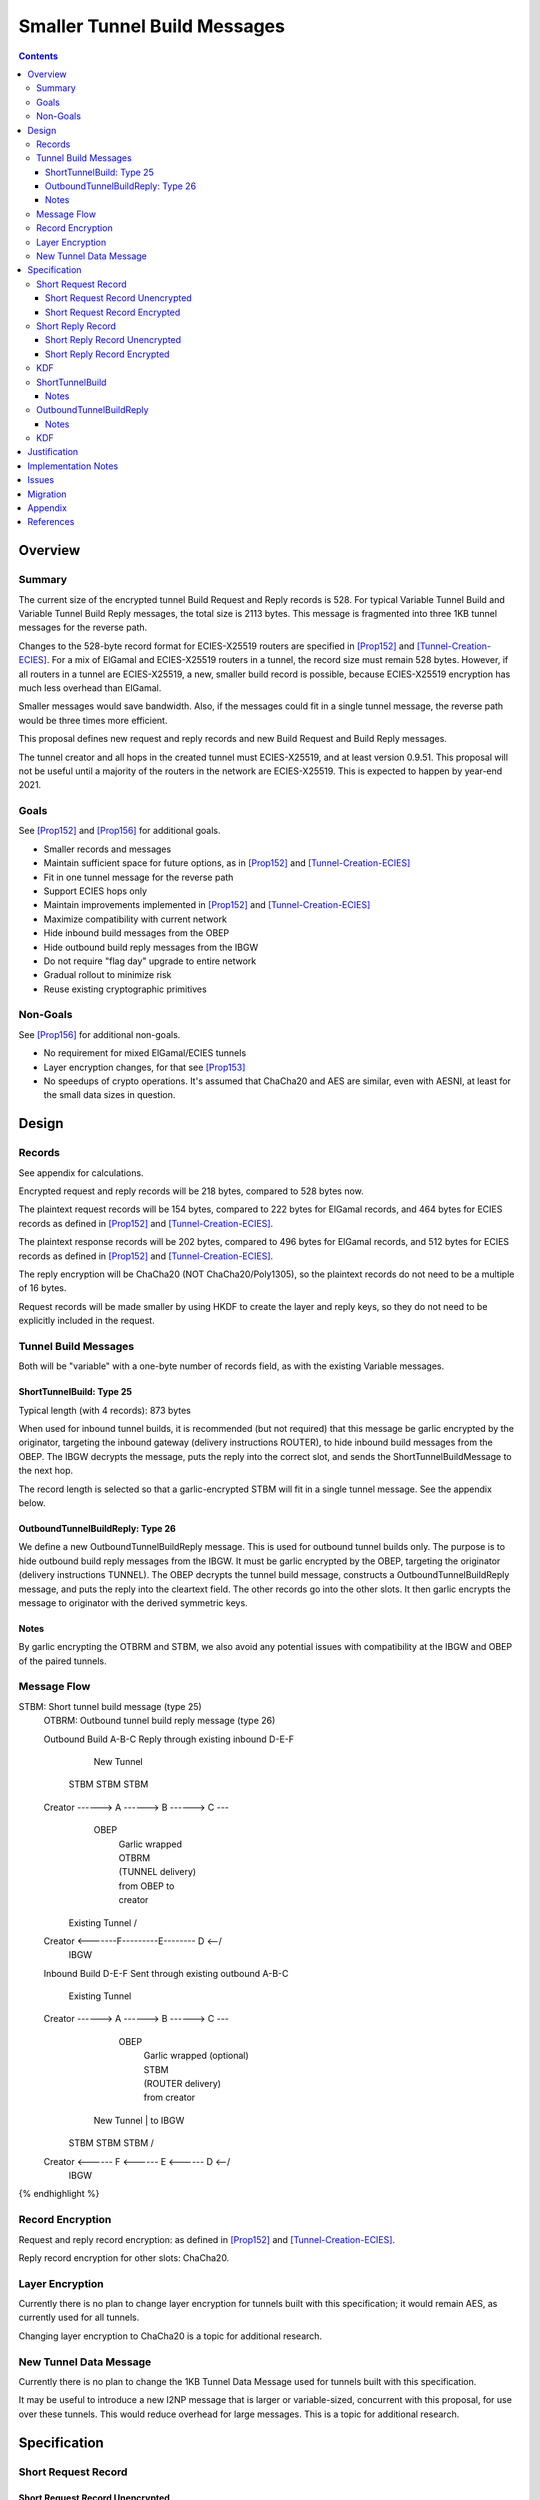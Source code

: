 ========================================
Smaller Tunnel Build Messages
========================================
.. meta::
    :author: zzz, orignal
    :created: 2020-10-09
    :thread: http://zzz.i2p/topics/2957
    :lastupdated: 2021-07-28
    :status: Open
    :target: 0.9.51

.. contents::



Overview
========


Summary
-------

The current size of the encrypted tunnel Build Request and Reply records is 528.
For typical Variable Tunnel Build and Variable Tunnel Build Reply messages,
the total size is 2113 bytes. This message is fragmented into three 1KB tunnel
messages for the reverse path.

Changes to the 528-byte record format for ECIES-X25519 routers are specified in [Prop152]_ and [Tunnel-Creation-ECIES]_.
For a mix of ElGamal and ECIES-X25519 routers in a tunnel, the record size must remain
528 bytes. However, if all routers in a tunnel are ECIES-X25519, a new, smaller
build record is possible, because ECIES-X25519 encryption has much less overhead
than ElGamal.

Smaller messages would save bandwidth. Also, if the messages could fit in a
single tunnel message, the reverse path would be three times more efficient.

This proposal defines new request and reply records and new Build Request and Build Reply messages.

The tunnel creator and all hops in the created tunnel must ECIES-X25519, and at least version 0.9.51.
This proposal will not be useful until a majority of the routers in the network are ECIES-X25519.
This is expected to happen by year-end 2021.


Goals
-----

See [Prop152]_ and [Prop156]_ for additional goals.

- Smaller records and messages
- Maintain sufficient space for future options, as in [Prop152]_ and [Tunnel-Creation-ECIES]_
- Fit in one tunnel message for the reverse path
- Support ECIES hops only
- Maintain improvements implemented in [Prop152]_ and [Tunnel-Creation-ECIES]_
- Maximize compatibility with current network
- Hide inbound build messages from the OBEP
- Hide outbound build reply messages from the IBGW
- Do not require "flag day" upgrade to entire network
- Gradual rollout to minimize risk
- Reuse existing cryptographic primitives


Non-Goals
-----------

See [Prop156]_ for additional non-goals.

- No requirement for mixed ElGamal/ECIES tunnels
- Layer encryption changes, for that see [Prop153]_
- No speedups of crypto operations. It's assumed that ChaCha20 and AES are similar,
  even with AESNI, at least for the small data sizes in question.


Design
======


Records
-------------------------------

See appendix for calculations.

Encrypted request and reply records will be 218 bytes, compared to 528 bytes now.

The plaintext request records will be 154 bytes,
compared to 222 bytes for ElGamal records,
and 464 bytes for ECIES records as defined in [Prop152]_ and [Tunnel-Creation-ECIES]_.

The plaintext response records will be 202 bytes,
compared to 496 bytes for ElGamal records,
and 512 bytes for ECIES records as defined in [Prop152]_ and [Tunnel-Creation-ECIES]_.

The reply encryption will be ChaCha20 (NOT ChaCha20/Poly1305),
so the plaintext records do not need to be a multiple of 16 bytes.

Request records will be made smaller by using HKDF to create the
layer and reply keys, so they do not need to be explicitly included in the request.


Tunnel Build Messages
-----------------------

Both will be "variable" with a one-byte number of records field,
as with the existing Variable messages.

ShortTunnelBuild: Type 25
````````````````````````````````

Typical length (with 4 records): 873 bytes

When used for inbound tunnel builds,
it is recommended (but not required) that this message be garlic encrypted by the originator,
targeting the inbound gateway (delivery instructions ROUTER),
to hide inbound build messages from the OBEP.
The IBGW decrypts the message,
puts the reply into the correct slot,
and sends the ShortTunnelBuildMessage to the next hop.

The record length is selected so that a garlic-encrypted STBM will fit
in a single tunnel message. See the appendix below.



OutboundTunnelBuildReply: Type 26
``````````````````````````````````````

We define a new OutboundTunnelBuildReply message.
This is used for outbound tunnel builds only.
The purpose is to hide outbound build reply messages from the IBGW.
It must be garlic encrypted by the OBEP, targeting the originator
(delivery instructions TUNNEL).
The OBEP decrypts the tunnel build message,
constructs a OutboundTunnelBuildReply message,
and puts the reply into the cleartext field.
The other records go into the other slots.
It then garlic encrypts the message to originator with the derived symmetric keys.


Notes
```````

By garlic encrypting the OTBRM and STBM, we also avoid any potential
issues with compatibility at the IBGW and OBEP of the paired tunnels.




Message Flow
------------------

.. raw:: html

  {% highlight %}
STBM: Short tunnel build message (type 25)
  OTBRM: Outbound tunnel build reply message (type 26)

  Outbound Build A-B-C
  Reply through existing inbound D-E-F


                  New Tunnel
           STBM      STBM      STBM
  Creator ------> A ------> B ------> C ---\
                                     OBEP   \
                                            | Garlic wrapped
                                            | OTBRM
                                            | (TUNNEL delivery)
                                            | from OBEP to
                                            | creator
                Existing Tunnel             /
  Creator <-------F---------E-------- D <--/
                                     IBGW



  Inbound Build D-E-F
  Sent through existing outbound A-B-C


                Existing Tunnel
  Creator ------> A ------> B ------> C ---\
                                    OBEP    \
                                            | Garlic wrapped (optional)
                                            | STBM
                                            | (ROUTER delivery)
                                            | from creator
                  New Tunnel                | to IBGW
            STBM      STBM      STBM        /
  Creator <------ F <------ E <------ D <--/
                                     IBGW



{% endhighlight %}



Record Encryption
------------------

Request and reply record encryption: as defined in [Prop152]_ and [Tunnel-Creation-ECIES]_.

Reply record encryption for other slots: ChaCha20.


Layer Encryption
------------------

Currently there is no plan to change layer encryption for tunnels built with
this specification; it would remain AES, as currently used for all tunnels.

Changing layer encryption to ChaCha20 is a topic for additional research.



New Tunnel Data Message
-------------------------

Currently there is no plan to change the 1KB Tunnel Data Message used for tunnels built with
this specification.

It may be useful to introduce a new I2NP message that is larger or variable-sized, concurrent with this proposal,
for use over these tunnels.
This would reduce overhead for large messages.
This is a topic for additional research.




Specification
=============


Short Request Record
-----------------------



Short Request Record Unencrypted
```````````````````````````````````````

This is the proposed specification of the tunnel BuildRequestRecord for ECIES-X25519 routers.
Summary of changes from [Tunnel-Creation-ECIES]_:

- Change unencrypted length from 464 to 154 bytes
- Change encrypted length from 528 to 218 bytes
- Remove layer and reply keys and IVs, they will be generated from split() and a KDF


The request record does not contain any ChaCha reply keys.
Those keys are derived from a KDF. See below.

All fields are big-endian.

Unencrypted size: 154 bytes.

.. raw:: html

  {% highlight lang='dataspec' %}

bytes     0-3: tunnel ID to receive messages as, nonzero
  bytes     4-7: next tunnel ID, nonzero
  bytes    8-39: next router identity hash
  byte       40: flags
  bytes   41-42: more flags, unused, set to 0 for compatibility
  byte       43: layer encryption type
  bytes   44-47: request time (in minutes since the epoch, rounded down)
  bytes   48-51: request expiration (in seconds since creation)
  bytes   52-55: next message ID
  bytes    56-x: tunnel build options (Mapping)
  bytes     x-x: other data as implied by flags or options
  bytes   x-153: random padding (see below)

{% endhighlight %}


The flags field is the same as defined in [Tunnel-Creation]_ and contains the following::

 Bit order: 76543210 (bit 7 is MSB)
 bit 7: if set, allow messages from anyone
 bit 6: if set, allow messages to anyone, and send the reply to the
        specified next hop in a Tunnel Build Reply Message
 bits 5-0: Undefined, must set to 0 for compatibility with future options

Bit 7 indicates that the hop will be an inbound gateway (IBGW).  Bit 6
indicates that the hop will be an outbound endpoint (OBEP).  If neither bit is
set, the hop will be an intermediate participant.  Both cannot be set at once.

Layer encryption type: 0 for AES (as in current tunnels);
1 for future (ChaCha?)

The request exipration is for future variable tunnel duration.
For now, the only supported value is 600 (10 minutes).

The creator ephemeral public key is an ECIES key, big-endian.
It is used for the KDF for the IBGW layer and reply keys and IVs.
This is only included in the plaintext record in an Inbound Tunnel Build message.
It is required because there is no DH at this layer for the build record.

The tunnel build options is a Mapping structure as defined in [Common]_.
This is for future use. No options are currently defined.
If the Mapping structure is empty, this is two bytes 0x00 0x00.
The maximum size of the Mapping (including the length field) is 98 bytes,
and the maximum value of the Mapping length field is 96.



Short Request Record Encrypted
`````````````````````````````````````

All fields are big-endian except for the ephemeral public key which is little-endian.

Encrypted size: 218 bytes

.. raw:: html

  {% highlight lang='dataspec' %}

bytes    0-15: Hop's truncated identity hash
  bytes   16-47: Sender's ephemeral X25519 public key
  bytes  48-201: ChaCha20 encrypted ShortBuildRequestRecord
  bytes 202-217: Poly1305 MAC

{% endhighlight %}



Short Reply Record
-----------------------


Short Reply Record Unencrypted
`````````````````````````````````````
This is the proposed specification of the tunnel ShortBuildReplyRecord for ECIES-X25519 routers.
Summary of changes from [Tunnel-Creation-ECIES]_:

- Change unencrypted length from 512 to 202 bytes
- Change encrypted length from 528 to 218 bytes


ECIES replies are encrypted with ChaCha20/Poly1305.

All fields are big-endian.

Unencrypted size: 202 bytes.

.. raw:: html

  {% highlight lang='dataspec' %}

bytes    0-x: Tunnel Build Reply Options (Mapping)
  bytes    x-x: other data as implied by options
  bytes  x-200: Random padding (see below)
  byte     201: Reply byte

{% endhighlight %}

The tunnel build reply options is a Mapping structure as defined in [Common]_.
This is for future use. No options are currently defined.
If the Mapping structure is empty, this is two bytes 0x00 0x00.
The maximum size of the Mapping (including the length field) is 201 bytes,
and the maximum value of the Mapping length field is 199.

The reply byte is one of the following values
as defined in [Tunnel-Creation]_ to avoid fingerprinting:

- 0x00 (accept)
- 30 (TUNNEL_REJECT_BANDWIDTH)


Short Reply Record Encrypted
```````````````````````````````````

Encrypted size: 218 bytes

.. raw:: html

  {% highlight lang='dataspec' %}

bytes   0-201: ChaCha20 encrypted ShortBuildReplyRecord
  bytes 202-217: Poly1305 MAC

{% endhighlight %}



KDF
-----------------------

See KDF section below.



.. _msg-ShortTunnelBuild:

ShortTunnelBuild
-------------------
I2NP Type 25

This message is sent to middle hops, OBEP, and IBEP (creator).
It may not be sent to the IBGW (use garlic wrapped InboundTunnelBuild instead).
When received by the OBEP, it is transformed to an OutboundTunnelBuildReply,
garlic wrapped, and sent to the originator.


.. raw:: html

  {% highlight lang='dataspec' %}
+----+----+----+----+----+----+----+----+
  | num| ShortBuildRequestRecords...
  +----+----+----+----+----+----+----+----+

  num ::
         1 byte `Integer`
         Valid values: 1-8

  record size: 218 bytes
  total size: 1+$num*218
{% endhighlight %}

Notes
`````
* Typical number of records is 4, for a total size of 873.



.. _msg-OutboundTunnelBuildReply:

OutboundTunnelBuildReply
---------------------------
I2NP Type 26

This message is only sent by the OBEP to the IBEP (creator) via an existing inbound tunnel.
It may not be sent to any other hop.
It is always garlic encrypted.

.. raw:: html

  {% highlight lang='dataspec' %}
+----+----+----+----+----+----+----+----+
  | num|                                  |
  +----+                                  +
  |      ShortBuildReplyRecords...        |
  +----+----+----+----+----+----+----+----+

  num ::
         Total number of records,
         1 byte `Integer`
         Valid values: 1-8

  ShortBuildReplyRecords ::
         Encrypted records
         length: num * 218

  encrypted record size: 218 bytes
  total size: 1+$num*218
{% endhighlight %}

Notes
`````
* Typical number of records is 4, for a total size of 873.
* This message should be garlic encrypted.



KDF
---

We use ck from Noise state after tunnel build record encryption/decrytion
to derive following keys: reply key, AES layer key, AES IV key and garlic reply key/tag for OBEP.

Reply key:
Unlike long records we can't use left part of ck for reply key, because it's not last and will be used later.
Reply key is used to encypt reply that record using AEAD/Chaha20/Poly1305 and Chacha20 to reply other records.
Both use the same key, nonce is record's position in the message starting from 0.

.. raw:: html

  {% highlight lang='dataspec' %}
keydata = HKDF(ck, ZEROLEN, "SMTunnelReplyKey", 64)
  replyKey = keydata[32:63]
  ck = keydata[0:31]

  Layer key:
  Layer key is always AES for now, but same KDF can be used from Chacha20

  keydata = HKDF(ck, ZEROLEN, "SMTunnelLayerKey", 64)
  layerKey = keydata[32:63]

  IV key for non-OBEP record:
  ivKey = keydata[0:31]
  because it's last

  IV key for OBEP record:
  ck = keydata[0:31]
  keydata = HKDF(ck, ZEROLEN, "TunnelLayerIVKey", 64)
  ivKey = keydata[32:63]
  ck = keydata[0:31]

  OBEP garlic reply key/tag:
  keydata = HKDF(ck, ZEROLEN, "RGarlicKeyAndTag", 64)
  replyKey = keydata[32:63]
  replyTag = keydata[0:7]

{% endhighlight %}





Justification
=============

This design maximizes reuse of existing cryptographic primitives, protocols, and code.

This design minimizes risk.

ChaCha20 is slightly faster than AES for small records, in Java testing.
ChaCha20 avoids a requirement for data size multiples of 16.


Implementation Notes
=====================

- As with the existing variable tunnel build message,
  messages smaller than 4 records are not recommended.
  The typical default is 3 hops.
  Inbound tunnels must be built with an extra record for
  the originator, so the last hop does not know it is last.
  So that middle hops don't know if a tunnel is inbound or outbound,
  outbound tunnels should be built with 4 records also.



Issues
======



Migration
=========

The implementation, testing, and rollout will take several releases
and approximately one year. The phases are as follows. Assignment of
each phase to a particular release is TBD and depends on
the pace of development.

Details of the implementation and migration may vary for
each I2P implementation.

Tunnel creator must ensure that all hops in the created tunnel are ECIES-X25519, AND are at least version TBD.
The tunnel creator does NOT have to be ECIES-X25519; it can be ElGamal.
However, if the creator is ElGamal, it reveals to the closest hop that it is the creator.
So, in practice, these tunnels should only be created by ECIES routers.

It should NOT be necessary for the paired tunnel OBEP or IBGW is ECIES or
of any particular version.
The new messages are garlic-wrapped and not visible at the OBEP or IBGW
of the paired tunnel.

Phase 1: Implementation, not enabled by default

Phase 2 (next release): Enable by default

There are no backward-compatibility issues. The new messages may only be sent to routers that support them.




Appendix
==========


Without garlic overhead for unencrypted inbound STBM,
if we don't use ITBM:


.. raw:: html

  {% highlight lang='text' %}
Current 4-slot size: 4 * 528 + overhead = 3 tunnel messages

  4-slot build message to fit in one tunnel message, ECIES-only:

  1024
  - 21 fragment header
  ----
  1003
  - 35 unfragmented ROUTER delivery instructions
  ----
  968
  - 16 I2NP header
  ----
  952
  - 1 number of slots
  ----
  951
  / 4 slots
  ----
  237 New encrypted build record size (vs. 528 now)
  - 16 trunc. hash
  - 32 eph. key
  - 16 MAC
  ----
  173 cleartext build record max (vs. 222 now)



{% endhighlight %}


With garlic overhead for 'N' noise pattern to encrypt inbound STBM,
if we don't use ITBM:

.. raw:: html

  {% highlight lang='text' %}
Current 4-slot size: 4 * 528 + overhead = 3 tunnel messages

  4-slot garlic-encrypted build message to fit in one tunnel message, ECIES-only:

  1024
  - 21 fragment header
  ----
  1003
  - 35 unfragmented ROUTER delivery instructions
  ----
  968
  - 16 I2NP header
  -  4 length
  ----
  948
  - 32 byte eph. key
  ----
  916
  - 7 byte DateTime block
  ----
  909
  - 3 byte Garlic block overhead
  ----
  906
  - 9 byte I2NP header
  ----
  897
  - 1 byte Garlic LOCAL delivery instructions
  ----
  896
  - 16 byte Poly1305 MAC
  ----
  880
  - 1 number of slots
  ----
  879
  / 4 slots
  ----
  219 New encrypted build record size (vs. 528 now)
  - 16 trunc. hash
  - 32 eph. key
  - 16 MAC
  ----
  155 cleartext build record max (vs. 222 now)


{% endhighlight %}

Notes:

Current build record cleartext size before unused padding: 193

Removal of full router hash and HKDF generation of keys/IVs would free up plenty of room for future options.
If everything is HKDF, required cleartext space is about 58 bytes (without any options).

The garlic-wrapped OTBRM will be slightly smaller than the garlic-wrapped STBM,
because the delivery instructions are LOCAL not ROUTER,
there's no DATETIME block included, and
it uses an 8-byte tag rather than the 32-byte ephemeral key for a full 'N' message.



References
==========

.. [Common]
    {{ spec_url('common-structures') }}

.. [ECIES]
   {{ spec_url('ecies') }}

.. [I2NP]
    {{ spec_url('i2np') }}

.. [Prop123]
    {{ proposal_url('123') }}

.. [Prop144]
    {{ proposal_url('144') }}

.. [Prop145]
    {{ proposal_url('145') }}

.. [Prop152]
    {{ proposal_url('152') }}

.. [Prop153]
    {{ proposal_url('153') }}

.. [Prop154]
    {{ proposal_url('154') }}

.. [Prop156]
    {{ proposal_url('156') }}

.. [Tunnel-Creation]
    {{ spec_url('tunnel-creation') }}

.. [Tunnel-Creation-ECIES]
    {{ spec_url('tunnel-creation-ecies') }}

